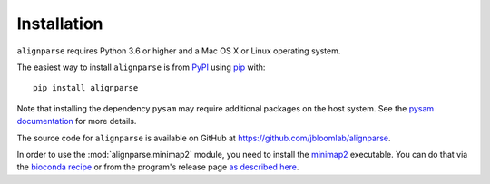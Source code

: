 Installation
--------------

``alignparse`` requires Python 3.6 or higher and a Mac OS X or Linux operating system.

The easiest way to install ``alignparse`` is from `PyPI <https://pypi.org/>`_ using `pip <https://pip.pypa.io>`_ with::

    pip install alignparse

Note that installing the dependency ``pysam`` may require additional packages on the host system.
See the `pysam documentation <https://pysam.readthedocs.io/en/latest/installation.html#pypi-installation>`_ for more details.

The source code for ``alignparse`` is available on GitHub at https://github.com/jbloomlab/alignparse.

In order to use the :mod:`alignparse.minimap2` module, you need to install the `minimap2 <https://github.com/lh3/minimap2>`_ executable.
You can do that via the `bioconda recipe <https://bioconda.github.io/recipes/minimap2/README.html>`_ or from the program's release page `as described here <https://github.com/lh3/minimap2#install>`_.
